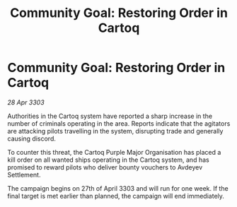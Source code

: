 :PROPERTIES:
:ID:       55defc7c-ecec-4896-8044-2d2d026926da
:END:
#+title: Community Goal: Restoring Order in Cartoq
#+filetags: :CommunityGoal:3303:galnet:

* Community Goal: Restoring Order in Cartoq

/28 Apr 3303/

Authorities in the Cartoq system have reported a sharp increase in the number of criminals operating in the area. Reports indicate that the agitators are attacking pilots travelling in the system, disrupting trade and generally causing discord. 

To counter this threat, the Cartoq Purple Major Organisation has placed a kill order on all wanted ships operating in the Cartoq system, and has promised to reward pilots who deliver bounty vouchers to Avdeyev Settlement. 

The campaign begins on 27th of April 3303 and will run for one week. If the final target is met earlier than planned, the campaign will end immediately.
